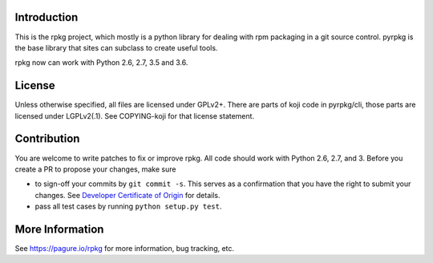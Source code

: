 Introduction
============

This is the rpkg project, which mostly is a python library for dealing with
rpm packaging in a git source control.  pyrpkg is the base library that sites
can subclass to create useful tools.

rpkg now can work with Python 2.6, 2.7, 3.5 and 3.6.

License
=======

Unless otherwise specified, all files are licensed under GPLv2+.
There are parts of koji code in pyrpkg/cli, those parts are licensed
under LGPLv2(.1).  See COPYING-koji for that license statement.

Contribution
============

You are welcome to write patches to fix or improve rpkg. All code should work
with Python 2.6, 2.7, and 3. Before you create a PR to propose your changes,
make sure

* to sign-off your commits by ``git commit -s``. This serves as a confirmation
  that you have the right to submit your changes. See `Developer Certificate of
  Origin`_ for details.

* pass all test cases by running ``python setup.py test``.

.. _Developer Certificate of Origin: https://developercertificate.org/

More Information
================

See https://pagure.io/rpkg for more information, bug tracking, etc.
